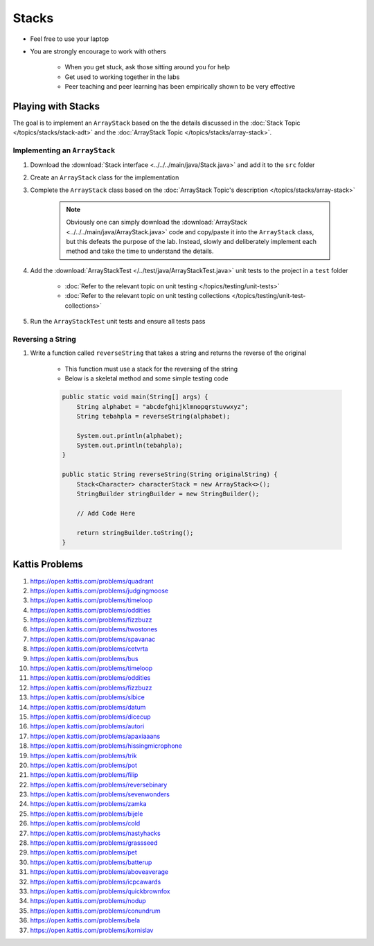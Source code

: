 ******
Stacks
******

* Feel free to use your laptop
* You are strongly encourage to work with others

    * When you get stuck, ask those sitting around you for help
    * Get used to working together in the labs
    * Peer teaching and peer learning has been empirically shown to be very effective


Playing with Stacks
===================

The goal is to implement an ``ArrayStack`` based on the the details discussed in the
:doc:`Stack Topic </topics/stacks/stack-adt>` and the :doc:`ArrayStack Topic </topics/stacks/array-stack>`.


Implementing an ``ArrayStack``
------------------------------

#. Download the :download:`Stack interface <../../../main/java/Stack.java>` and add it to the ``src`` folder
#. Create an ``ArrayStack`` class for the implementation
#. Complete the ``ArrayStack`` class based on the :doc:`ArrayStack Topic's description </topics/stacks/array-stack>`

    .. note::

        Obviously one can simply download the :download:`ArrayStack <../../../main/java/ArrayStack.java>` code and
        copy/paste it into the ``ArrayStack`` class, but this defeats the purpose of the lab. Instead, slowly and
        deliberately implement each method and take the time to understand the details.


#. Add the :download:`ArrayStackTest </../test/java/ArrayStackTest.java>` unit tests to the project in a ``test`` folder

    * :doc:`Refer to the relevant topic on unit testing </topics/testing/unit-tests>`
    * :doc:`Refer to the relevant topic on unit testing collections </topics/testing/unit-test-collections>`


#. Run the ``ArrayStackTest`` unit tests and ensure all tests pass



Reversing a String
------------------

#. Write a function called ``reverseString`` that takes a string and returns the reverse of the original

    * This function must use a stack for the reversing of the string
    * Below is a skeletal method and some simple testing code

    .. code-block:: java

        public static void main(String[] args) {
            String alphabet = "abcdefghijklmnopqrstuvwxyz";
            String tebahpla = reverseString(alphabet);

            System.out.println(alphabet);
            System.out.println(tebahpla);
        }

        public static String reverseString(String originalString) {
            Stack<Character> characterStack = new ArrayStack<>();
            StringBuilder stringBuilder = new StringBuilder();

            // Add Code Here

            return stringBuilder.toString();
        }



Kattis Problems
===============

#. https://open.kattis.com/problems/quadrant
#. https://open.kattis.com/problems/judgingmoose
#. https://open.kattis.com/problems/timeloop
#. https://open.kattis.com/problems/oddities
#. https://open.kattis.com/problems/fizzbuzz
#. https://open.kattis.com/problems/twostones
#. https://open.kattis.com/problems/spavanac
#. https://open.kattis.com/problems/cetvrta
#. https://open.kattis.com/problems/bus
#. https://open.kattis.com/problems/timeloop
#. https://open.kattis.com/problems/oddities
#. https://open.kattis.com/problems/fizzbuzz
#. https://open.kattis.com/problems/sibice
#. https://open.kattis.com/problems/datum
#. https://open.kattis.com/problems/dicecup
#. https://open.kattis.com/problems/autori
#. https://open.kattis.com/problems/apaxiaaans
#. https://open.kattis.com/problems/hissingmicrophone
#. https://open.kattis.com/problems/trik
#. https://open.kattis.com/problems/pot
#. https://open.kattis.com/problems/filip
#. https://open.kattis.com/problems/reversebinary
#. https://open.kattis.com/problems/sevenwonders
#. https://open.kattis.com/problems/zamka
#. https://open.kattis.com/problems/bijele
#. https://open.kattis.com/problems/cold
#. https://open.kattis.com/problems/nastyhacks
#. https://open.kattis.com/problems/grassseed
#. https://open.kattis.com/problems/pet
#. https://open.kattis.com/problems/batterup
#. https://open.kattis.com/problems/aboveaverage
#. https://open.kattis.com/problems/icpcawards
#. https://open.kattis.com/problems/quickbrownfox
#. https://open.kattis.com/problems/nodup
#. https://open.kattis.com/problems/conundrum
#. https://open.kattis.com/problems/bela
#. https://open.kattis.com/problems/kornislav